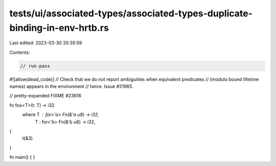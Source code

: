 tests/ui/associated-types/associated-types-duplicate-binding-in-env-hrtb.rs
===========================================================================

Last edited: 2023-03-30 20:35:59

Contents:

.. code-block:: rs

    // run-pass
#![allow(dead_code)]
// Check that we do not report ambiguities when equivalent predicates
// (modulo bound lifetime names) appears in the environment
// twice. Issue #21965.

// pretty-expanded FIXME #23616

fn foo<T>(t: T) -> i32
    where T : for<'a> Fn(&'a u8) -> i32,
          T : for<'b> Fn(&'b u8) -> i32,
{
    t(&3)
}

fn main() {
}


